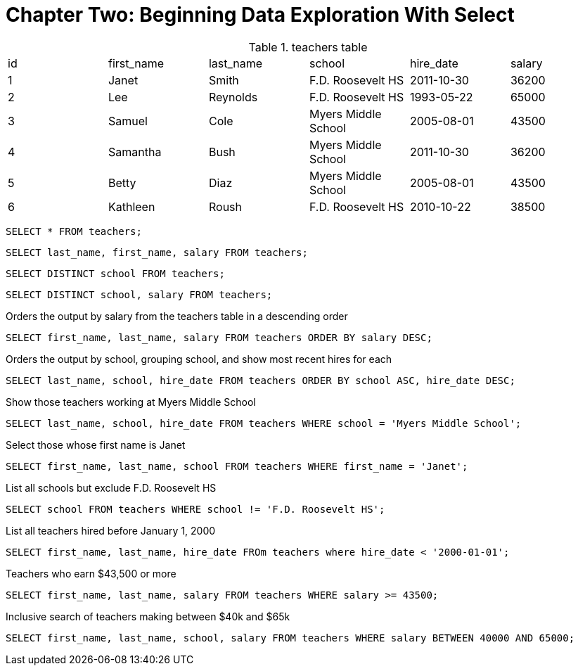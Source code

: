 = Chapter Two: Beginning Data Exploration With Select

.teachers table
|====
| id | first_name | last_name |        school       | hire_date  | salary 
| 1  | Janet      | Smith     | F.D. Roosevelt HS   | 2011-10-30 | 36200  
| 2  | Lee        | Reynolds  | F.D. Roosevelt HS   | 1993-05-22 | 65000  
| 3  | Samuel     | Cole      | Myers Middle School | 2005-08-01 | 43500  
| 4  | Samantha   | Bush      | Myers Middle School | 2011-10-30 | 36200  
| 5  | Betty      | Diaz      | Myers Middle School | 2005-08-01 | 43500  
| 6  | Kathleen   | Roush     | F.D. Roosevelt HS   | 2010-10-22 | 38500 
|====

`SELECT * FROM teachers;`

`SELECT last_name, first_name, salary FROM teachers;`

`SELECT DISTINCT school FROM teachers;`

`SELECT DISTINCT school, salary FROM teachers;`

Orders the output by salary from the teachers table in a descending order

`SELECT first_name, last_name, salary FROM teachers ORDER BY salary DESC;`

Orders the output by school, grouping school, and show most recent hires for each

`SELECT last_name, school, hire_date FROM teachers ORDER BY school ASC, hire_date DESC;`

Show those teachers  working at Myers Middle School

`SELECT last_name, school, hire_date FROM teachers WHERE school = 'Myers Middle School';`

Select those whose first name is Janet

`SELECT first_name, last_name, school FROM teachers WHERE first_name = 'Janet';`

List all schools but exclude F.D. Roosevelt HS

`SELECT school FROM teachers WHERE school != 'F.D. Roosevelt HS';`

List all teachers hired before January 1, 2000

`SELECT first_name, last_name, hire_date FROm teachers where hire_date < '2000-01-01';`

Teachers who earn $43,500 or more

`SELECT first_name, last_name, salary FROM teachers WHERE salary >= 43500;`

Inclusive search of teachers making between $40k and $65k

`SELECT first_name, last_name, school, salary FROM teachers WHERE salary BETWEEN 40000 AND 65000;`


